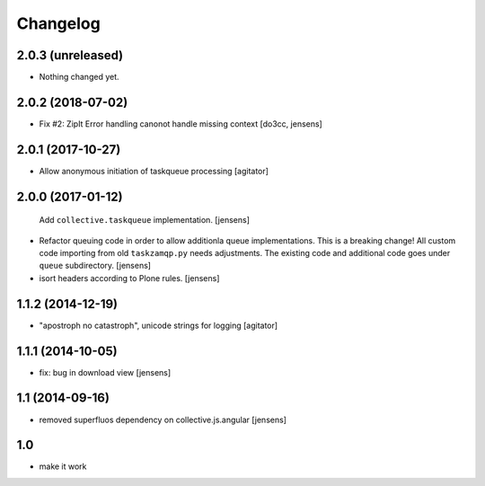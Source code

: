 Changelog
=========

2.0.3 (unreleased)
------------------

- Nothing changed yet.


2.0.2 (2018-07-02)
------------------

- Fix #2: ZipIt Error handling canonot handle missing context
  [do3cc, jensens]

2.0.1 (2017-10-27)
------------------

- Allow anonymous initiation of taskqueue processing
  [agitator]


2.0.0 (2017-01-12)
------------------

  Add ``collective.taskqueue`` implementation.
  [jensens]

- Refactor queuing code in order to allow additionla queue implementations.
  This is a breaking change! All custom code importing from old ``taskzamqp.py`` needs adjustments.
  The existing code and additional code goes under ``queue`` subdirectory.
  [jensens]

- isort headers according to Plone rules.
  [jensens]


1.1.2 (2014-12-19)
------------------

- "apostroph no catastroph", unicode strings for logging
  [agitator]


1.1.1 (2014-10-05)
------------------

- fix: bug in download view
  [jensens]


1.1 (2014-09-16)
----------------

- removed superfluos dependency on collective.js.angular
  [jensens]


1.0
---

- make it work
